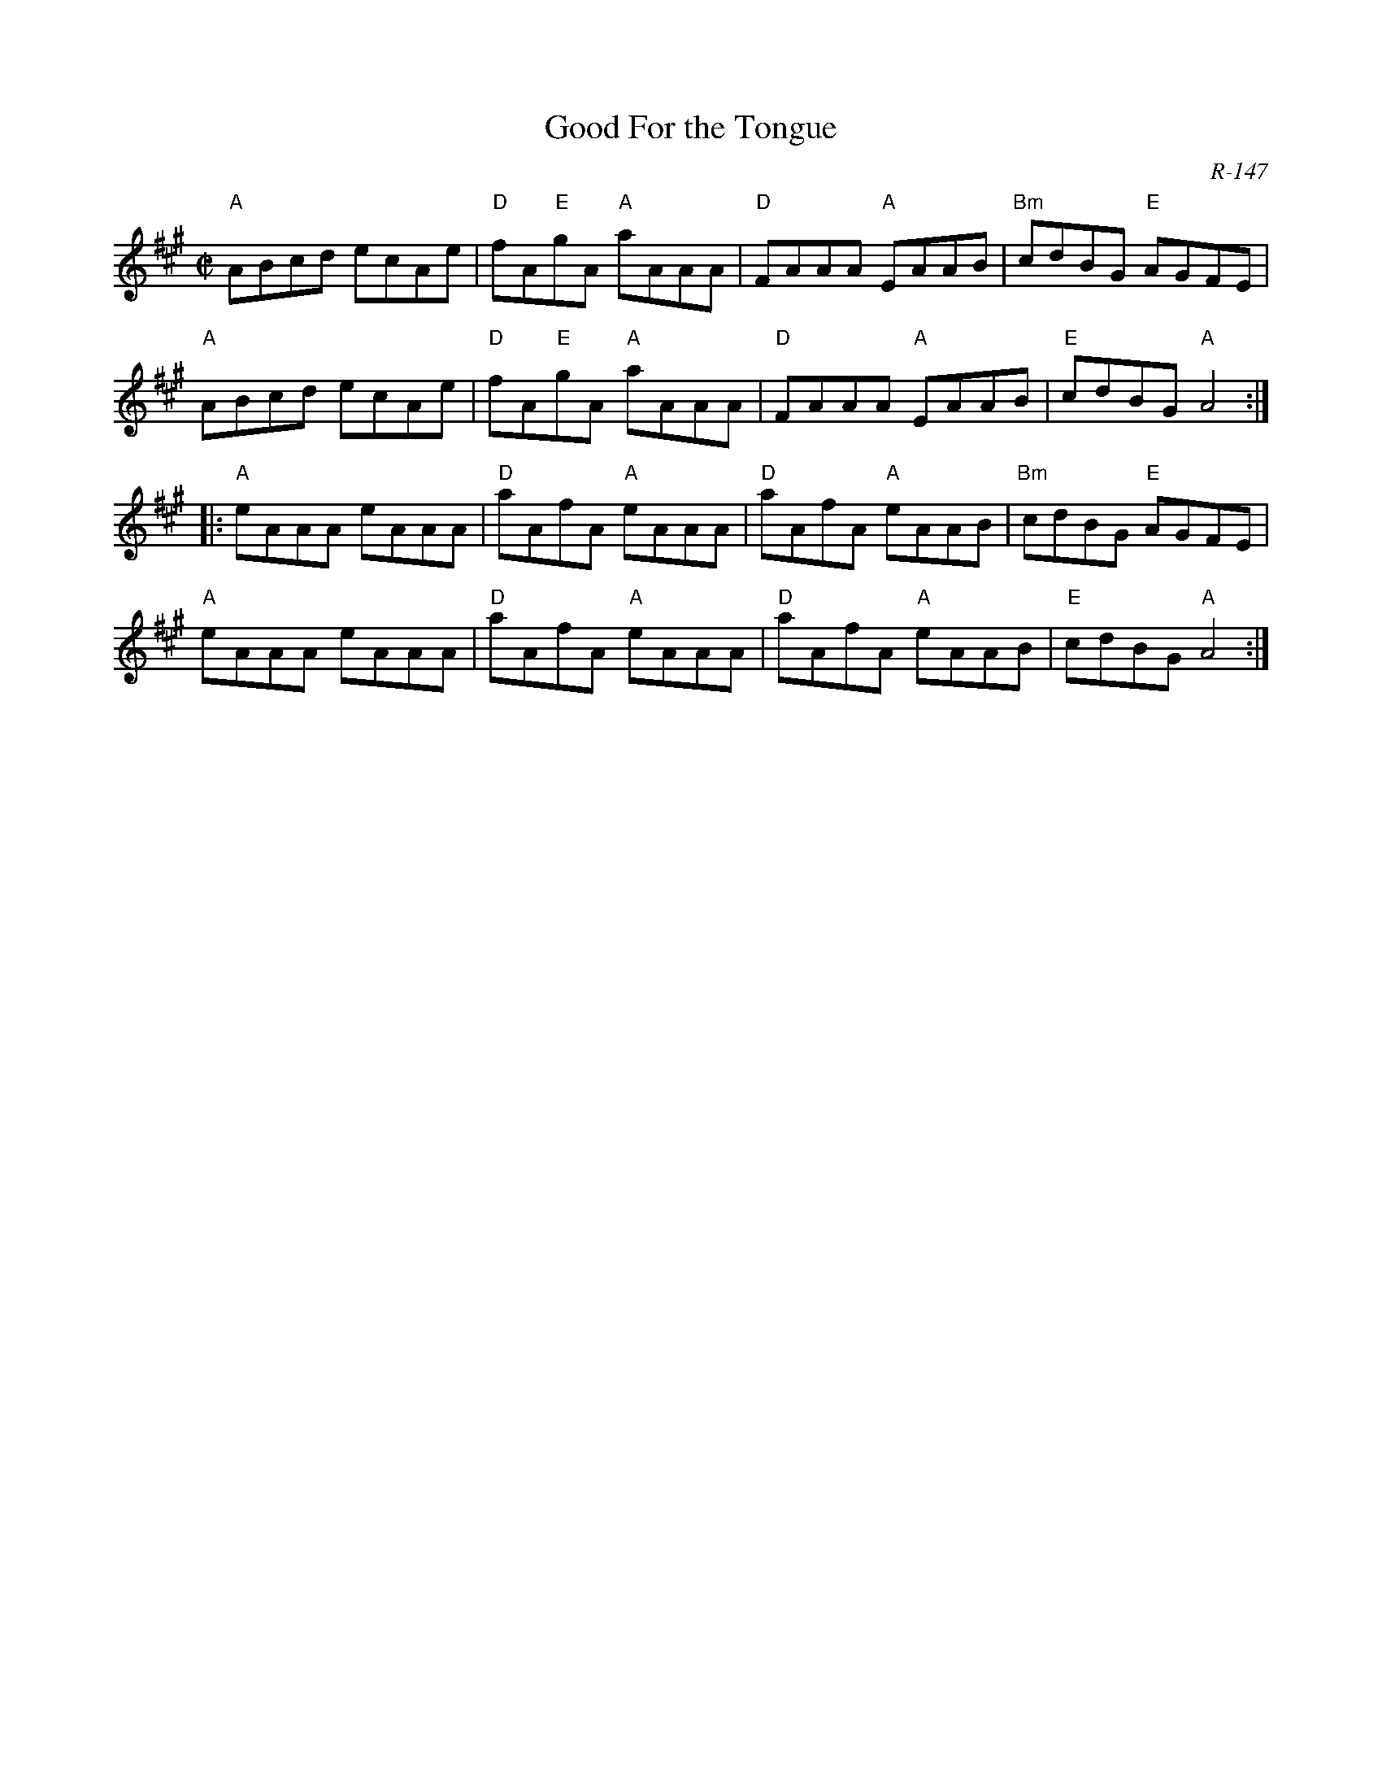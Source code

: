 X:1
T: Good For the Tongue
C: R-147
M: C|
Z:
R: hornpipe
K: A
"A"ABcd ecAe| "D"fA"E"gA "A"aAAA| "D"FAAA "A"EAAB| "Bm"cdBG "E"AGFE|
"A"ABcd ecAe| "D"fA"E"gA "A"aAAA| "D"FAAA "A"EAAB| "E"cdBG "A"A4:|
|:\
"A"eAAA eAAA| "D"aAfA "A"eAAA|"D"aAfA "A"eAAB| "Bm"cdBG "E"AGFE|
"A"eAAA eAAA| "D"aAfA "A"eAAA|"D"aAfA "A"eAAB|  "E"cdBG "A"A4:|
%
